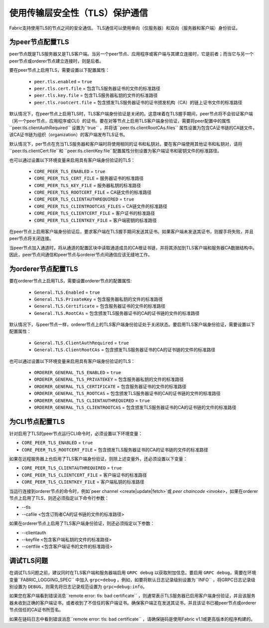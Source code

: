 使用传输层安全性（TLS）保护通信
==========================================================

Fabric支持使用TLS的节点之间的安全通信。 TLS通信可以使用单向（仅服务器）和双向（服务器和客户端）身份验证。

为peer节点配置TLS
-------------------------------

peer节点既是TLS服务器又是TLS客户端。当另一个peer节点、应用程序或客户端与其建立连接时，它是前者；而当它与另一个peer节点或orderer节点建立连接时，则是后者。

要在peer节点上启用TLS，需要设置以下配置属性：

 * ``peer.tls.enabled`` = ``true``
 * ``peer.tls.cert.file`` = 包含TLS服务器证书的文件的标准路径
 * ``peer.tls.key.file`` = 包含TLS服务器私钥的文件的标准路径
 * ``peer.tls.rootcert.file`` = 包含颁发TLS服务器证书的证书颁发机构（CA）的链上证书文件的标准路径

默认情况下，在peer节点上启用TLS时，TLS客户端身份验证是关闭的。这意味着在TLS握手期间，peer节点将不会验证客户端（另一个peer节点，应用程序或CLI）的证书。要在对等节点上启用TLS客户端身份验证，需要将peer配置中的属性``peer.tls.clientAuthRequired`` 设置为``true`` ，并将该``peer.tls.clientRootCAs.files`` 属性设置为包含CA证书链的CA链文件，该CA证书链为组织（organization）的客户端发布TLS证书。

默认情况下，per节点在充当TLS服务器和客户端时将使用相同的证书和私钥对。要在客户端使用其他证书和私钥对，请将 ``peer.tls.clientCert.file``和 ``peer.tls.clientKey.file``配置属性分别设置为客户端证书和密钥文件的标准路径。

也可以通过设置以下环境变量来启用具有客户端身份验证的TLS：

 * ``CORE_PEER_TLS_ENABLED`` = ``true``
 * ``CORE_PEER_TLS_CERT_FILE`` = 服务器证书的标准路径
 * ``CORE_PEER_TLS_KEY_FILE`` = 服务器私钥的标准路径
 * ``CORE_PEER_TLS_ROOTCERT_FILE`` = CA链文件的标准路径
 * ``CORE_PEER_TLS_CLIENTAUTHREQUIRED`` = ``true``
 * ``CORE_PEER_TLS_CLIENTROOTCAS_FILES`` = CA链文件的标准路径
 * ``CORE_PEER_TLS_CLIENTCERT_FILE`` = 客户证书的标准路径
 * ``CORE_PEER_TLS_CLIENTKEY_FILE`` = 客户端密钥的标准路径



在peer节点上启用客户端身份验证后，要求客户端在TLS握手期间发送其证书。如果客户端未发送其证书，则握手将失败，并且peer节点将关闭连接。

当peer节点加入通道时，将从通道的配置区块中读取通道成员的CA根证书链，并将其添加到TLS客户端和服务器CA数据结构中。因此，peer节点间通信和peer节点与orderer节点间通信应该无缝地工作。


为orderer节点配置TLS
---------------------------------

要在orderer节点上启用TLS，需要设置orderer节点的配置属性:

 * ``General.TLS.Enabled`` = ``true``
 * ``General.TLS.PrivateKey`` = 包含服务器私钥的文件的标准路径
 * ``General.TLS.Certificate`` = 包含服务器证书的文件的标准路径
 * ``General.TLS.RootCAs`` = 包含颁发TLS服务器证书的CA的证书链的文件的标准路径

默认情况下，与peer节点一样，orderer节点上的TLS客户端身份验证处于关闭状态。要启用TLS客户端身份验证，需要设置以下配置属性：

 * ``General.TLS.ClientAuthRequired`` = ``true``
 * ``General.TLS.ClientRootCAs`` = 包含颁发TLS服务器证书的CA的证书链的文件的标准路径

也可以通过设置以下环境变量来启用具有客户端身份验证的TLS：

 * ``ORDERER_GENERAL_TLS_ENABLED`` = ``true``
 * ``ORDERER_GENERAL_TLS_PRIVATEKEY`` = 包含服务器私钥的文件的标准路径
 * ``ORDERER_GENERAL_TLS_CERTIFICATE`` = 包含服务器证书的文件的标准路径
 * ``ORDERER_GENERAL_TLS_ROOTCAS`` = 包含颁发TLS服务器证书的CA的证书链的文件的标准路径
 * ``ORDERER_GENERAL_TLS_CLIENTAUTHREQUIRED`` = ``true``
 * ``ORDERER_GENERAL_TLS_CLIENTROOTCAS`` = 包含颁发TLS服务器证书的CA的证书链的文件的标准路径

为CLI节点配置TLS
--------------------------------

针对启用了TLS的peer节点运行CLI命令时，必须设置以下环境变量：

* ``CORE_PEER_TLS_ENABLED`` = ``true``
* ``CORE_PEER_TLS_ROOTCERT_FILE`` = 包含颁发TLS服务器证书的CA的证书链的文件的标准路径

如果在远程服务器上也启用了TLS客户端身份验证，则除上述变量外，还必须设置以下变量：

* ``CORE_PEER_TLS_CLIENTAUTHREQUIRED`` = ``true``
* ``CORE_PEER_TLS_CLIENTCERT_FILE`` = 客户端证书的标准路径
* ``CORE_PEER_TLS_CLIENTKEY_FILE`` = 客户端私钥的标准路径

当运行连接到orderer节点的命令时，例如`peer channel <create|update|fetch>`或 `peer chaincode <invoke>`，如果在orderer节点上启用了TLS，则还必须指定以下命令行参数：

* --tls
* --cafile <包含订购者CA的证书链的文件的标准路径>

如果在orderer节点上启用了TLS客户端身份验证，则还必须指定以下参数：

* --clientauth
* --keyfile <包含客户端私钥的文件的标准路径>
* --certfile <包含客户端证书的文件的标准路径>


调试TLS问题
--------------------

在调试TLS问题之前，建议同时在TLS客户端和服务器端启用 ``GRPC debug`` 以获取附加信息。要启用 ``GRPC debug``，需要在环境变量``FABRIC_LOGGING_SPEC`` 中加入 ``grpc=debug`` 。例如，如要将默认日志记录级别设置为``INFO`` ，将GRPC日志记录级别设置为 ``DEBUG``，则需先将日志记录规范设置为 ``grpc=debug:info``。

如果您在客户端看到错误消息``remote error: tls: bad certificate`` ，则通常表示TLS服务器已启用客户端身份验证，并且该服务器未收到正确的客户端证书，或者收到了不信任的客户端证书。确保客户端正在发送其证书，并且该证书已被peer节点或orderer节点信任的CA证书所签名。

如果在链码日志中看到错误消息``remote error: tls: bad certificate`` ，请确保链码是使用Fabric v1.1或更高版本的程序构建的。


.. Licensed under Creative Commons Attribution 4.0 International License
   https://creativecommons.org/licenses/by/4.0/
